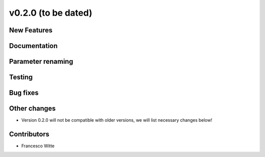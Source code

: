 v0.2.0 (to be dated)
++++++++++++++++++++

New Features
############

Documentation
#############

Parameter renaming
##################

Testing
#######

Bug fixes
#########

Other changes
#############
- Version 0.2.0 will not be compatible with older versions, we will list necessary changes below!

Contributors
############

- Francesco Witte
